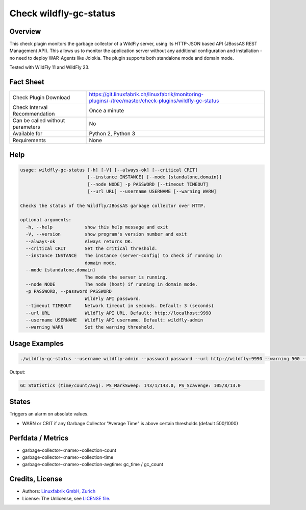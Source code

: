 Check wildfly-gc-status
=======================

Overview
--------

This check plugin monitors the garbage collector of a WildFly server, using its HTTP-JSON based API (JBossAS REST Management API). This allows us to monitor the application server without any additional configuration and installation - no need to deploy WAR-Agents like Jolokia. The plugin supports both standalone mode and domain mode.

Tested with WildFly 11 and WildFly 23.


Fact Sheet
----------

.. csv-table::
    :widths: 30, 70
    
    "Check Plugin Download",                "https://git.linuxfabrik.ch/linuxfabrik/monitoring-plugins/-/tree/master/check-plugins/wildfly-gc-status"
    "Check Interval Recommendation",        "Once a minute"
    "Can be called without parameters",     "No"
    "Available for",                        "Python 2, Python 3"
    "Requirements",                         "None"


Help
----

.. code-block:: text

    usage: wildfly-gc-status [-h] [-V] [--always-ok] [--critical CRIT]
                             [--instance INSTANCE] [--mode {standalone,domain}]
                             [--node NODE] -p PASSWORD [--timeout TIMEOUT]
                             [--url URL] --username USERNAME [--warning WARN]

    Checks the status of the Wildfly/JBossAS garbage collector over HTTP.

    optional arguments:
      -h, --help            show this help message and exit
      -V, --version         show program's version number and exit
      --always-ok           Always returns OK.
      --critical CRIT       Set the critical threshold.
      --instance INSTANCE   The instance (server-config) to check if running in
                            domain mode.
      --mode {standalone,domain}
                            The mode the server is running.
      --node NODE           The node (host) if running in domain mode.
      -p PASSWORD, --password PASSWORD
                            WildFly API password.
      --timeout TIMEOUT     Network timeout in seconds. Default: 3 (seconds)
      --url URL             WildFly API URL. Default: http://localhost:9990
      --username USERNAME   WildFly API username. Default: wildfly-admin
      --warning WARN        Set the warning threshold.


Usage Examples
--------------

.. code-block:: bash

    ./wildfly-gc-status --username wildfly-admin --password password --url http://wildfly:9990 --warning 500 --critical 1000

Output:

.. code-block:: text

    GC Statistics (time/count/avg). PS_MarkSweep: 143/1/143.0, PS_Scavenge: 105/8/13.0


States
------

Triggers an alarm on absolute values.

* WARN or CRIT if any Garbage Collector "Average Time" is above certain thresholds (default 500/1000)


Perfdata / Metrics
------------------

* garbage-collector-<name>-collection-count
* garbage-collector-<name>-collection-time
* garbage-collector-<name>-collection-avgtime: gc_time / gc_count


Credits, License
----------------

* Authors: `Linuxfabrik GmbH, Zurich <https://www.linuxfabrik.ch>`_
* License: The Unlicense, see `LICENSE file <https://git.linuxfabrik.ch/linuxfabrik/monitoring-plugins/-/blob/master/LICENSE>`_.
